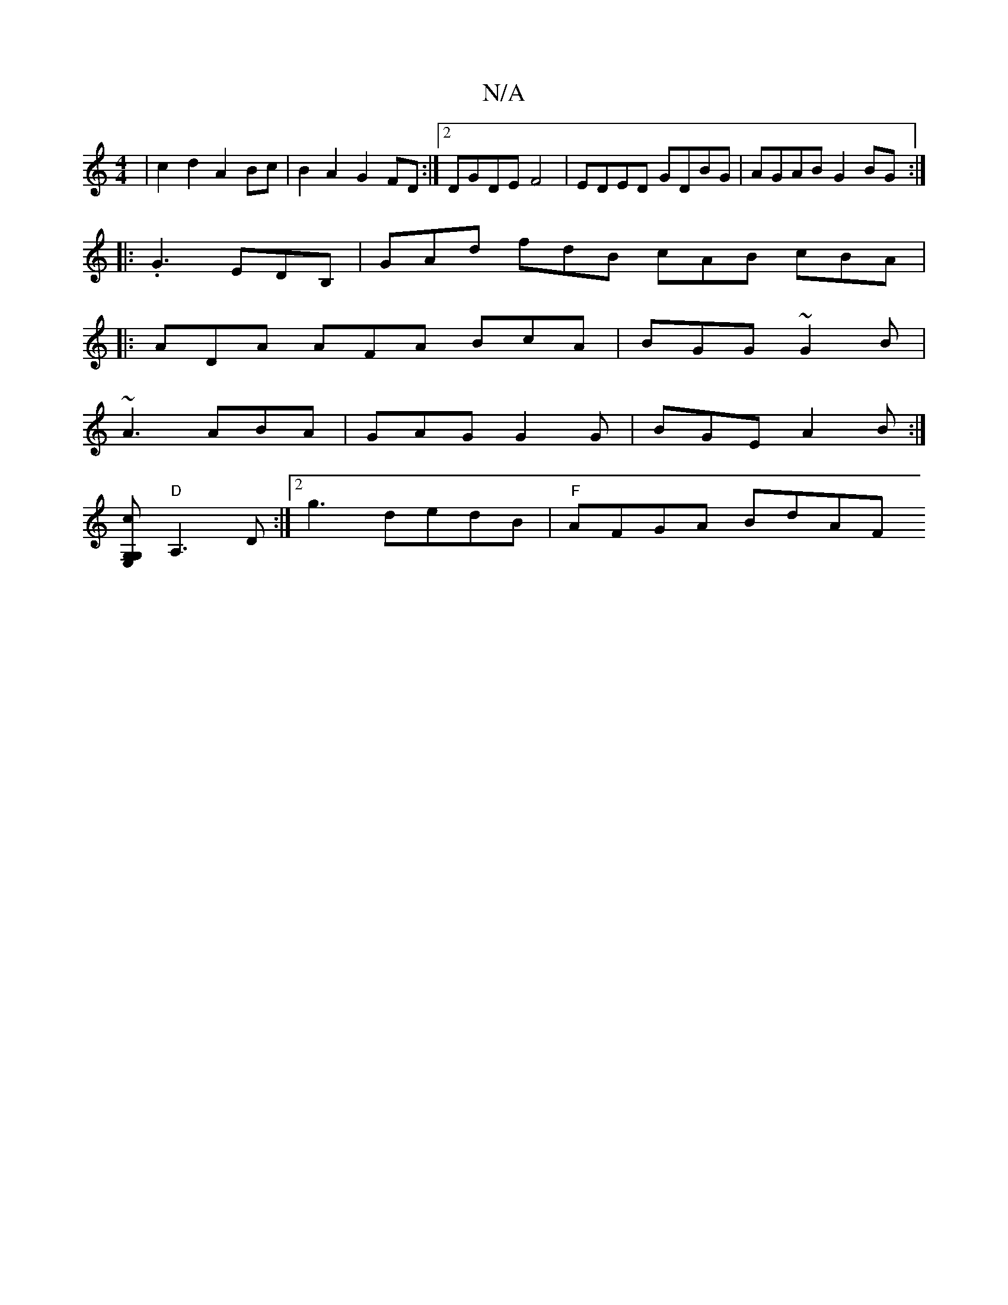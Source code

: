 X:1
T:N/A
M:4/4
R:N/A
K:Cmajor
2|c2d2 A2Bc|B2A2 G2FD:|2 DGDE F4|EDED GDBG|AGAB G2BG:|
|: .G3 EDB,| GAd fdB cAB cBA|
|:ADA AFA BcA|BGG ~G2B|
~A3 ABA|GAG G2G|BGE A2B:|
[G,E, G,col+!>!B4"Em"B2 D2 |
"D"A,3D :|]2 g3 dedB | "F"AFGA BdAF 